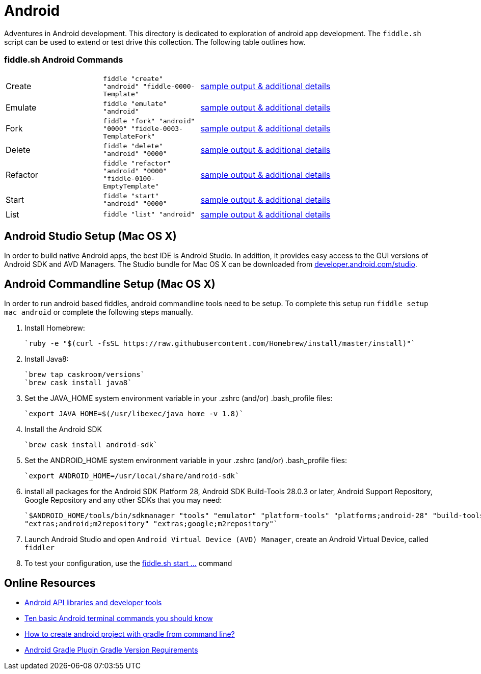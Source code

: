 = Android

Adventures in Android development. This directory is dedicated to exploration of android app development.
The `fiddle.sh` script can be used to extend or test drive this collection. The following table outlines how.

=== fiddle.sh Android Commands

[cols="2,2,5a"]
|===
|Create
|`fiddle "create" "android" "fiddle-0000-Template"`
|link:create.md[sample output & additional details]
|Emulate
|`fiddle "emulate" "android"`
|link:emulate.md[sample output & additional details]
|Fork
|`fiddle "fork" "android" "0000" "fiddle-0003-TemplateFork"`
|link:fork.md[sample output & additional details]
|Delete
|`fiddle "delete" "android" "0000"`
|link:delete.md[sample output & additional details]
|Refactor
|`fiddle "refactor" "android" "0000" "fiddle-0100-EmptyTemplate"`
|link:refactor.md[sample output & additional details]
|Start
|`fiddle "start" "android" "0000"`
|link:start.md[sample output & additional details]
|List
|`fiddle "list" "android"`
|link:list.md[sample output & additional details]
|===


== Android Studio Setup (Mac OS X)

In order to build native Android apps, the best IDE is Android Studio. In addition, it provides easy access to the GUI
versions of Android SDK and AVD Managers. The Studio bundle for Mac OS X can be downloaded from
link:https://developer.android.com/studio/[developer.android.com/studio].


== Android Commandline Setup (Mac OS X)

In order to run android based fiddles, android commandline tools need to be setup. To complete this setup run
`fiddle setup mac android` or complete the following steps manually.


1.  Install Homebrew:

    `ruby -e "$(curl -fsSL https://raw.githubusercontent.com/Homebrew/install/master/install)"`

2.  Install Java8:

    `brew tap caskroom/versions`
    `brew cask install java8`

3.  Set the JAVA_HOME system environment variable in your .zshrc (and/or) .bash_profile files:

    `export JAVA_HOME=$(/usr/libexec/java_home -v 1.8)`

4.  Install the Android SDK

    `brew cask install android-sdk`

5.  Set the ANDROID_HOME system environment variable in your .zshrc (and/or) .bash_profile files:

    `export ANDROID_HOME=/usr/local/share/android-sdk`

6.  install all packages for the Android SDK Platform 28, Android SDK Build-Tools 28.0.3 or later, Android Support
    Repository, Google Repository and any other SDKs that you may need:

    `$ANDROID_HOME/tools/bin/sdkmanager "tools" "emulator" "platform-tools" "platforms;android-28" "build-tools;28.0.3"
    "extras;android;m2repository" "extras;google;m2repository"`

7.  Launch Android Studio and open `Android Virtual Device (AVD) Manager`, create an Android Virtual Device, called `fiddler`

8.  To test your configuration, use the link:start.md[fiddle.sh start ...] command


== Online Resources
*   link:https://developer.android.com/index.html[Android API libraries and developer tools]
*   link:http://www.androidcentral.com/android-201-10-basic-terminal-commands-you-should-know[Ten basic Android terminal commands you should know]
*   link:http://stackoverflow.com/questions/20801042/how-to-create-android-project-with-gradle-from-command-line[How to create android project with gradle from command line?]
*   link:http://tools.android.com/tech-docs/new-build-system/version-compatibility[Android Gradle Plugin Gradle Version Requirements]
